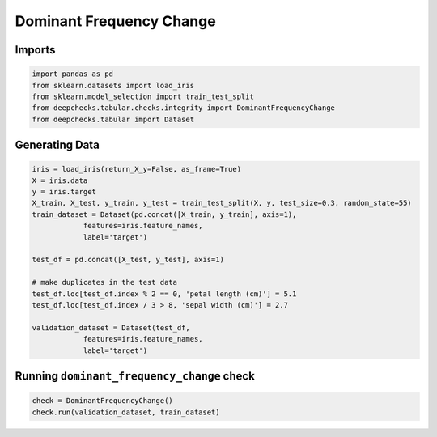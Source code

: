 
.. DO NOT EDIT.
.. THIS FILE WAS AUTOMATICALLY GENERATED BY SPHINX-GALLERY.
.. TO MAKE CHANGES, EDIT THE SOURCE PYTHON FILE:
.. "examples/tabular/checks/integrity/examples/plot_dominant_frequency_change.py"
.. LINE NUMBERS ARE GIVEN BELOW.

.. only:: html

    .. note::
        :class: sphx-glr-download-link-note

        Click :ref:`here <sphx_glr_download_examples_tabular_checks_integrity_examples_plot_dominant_frequency_change.py>`
        to download the full example code

.. rst-class:: sphx-glr-example-title

.. _sphx_glr_examples_tabular_checks_integrity_examples_plot_dominant_frequency_change.py:


Dominant Frequency Change
*************************

.. GENERATED FROM PYTHON SOURCE LINES 8-10

Imports
=======

.. GENERATED FROM PYTHON SOURCE LINES 10-17

.. code-block:: default


    import pandas as pd
    from sklearn.datasets import load_iris
    from sklearn.model_selection import train_test_split
    from deepchecks.tabular.checks.integrity import DominantFrequencyChange
    from deepchecks.tabular import Dataset








.. GENERATED FROM PYTHON SOURCE LINES 18-20

Generating Data
===============

.. GENERATED FROM PYTHON SOURCE LINES 20-39

.. code-block:: default


    iris = load_iris(return_X_y=False, as_frame=True)
    X = iris.data
    y = iris.target
    X_train, X_test, y_train, y_test = train_test_split(X, y, test_size=0.3, random_state=55)
    train_dataset = Dataset(pd.concat([X_train, y_train], axis=1), 
                features=iris.feature_names,
                label='target')

    test_df = pd.concat([X_test, y_test], axis=1)

    # make duplicates in the test data
    test_df.loc[test_df.index % 2 == 0, 'petal length (cm)'] = 5.1
    test_df.loc[test_df.index / 3 > 8, 'sepal width (cm)'] = 2.7

    validation_dataset = Dataset(test_df, 
                features=iris.feature_names,
                label='target')








.. GENERATED FROM PYTHON SOURCE LINES 40-42

Running ``dominant_frequency_change`` check
===========================================

.. GENERATED FROM PYTHON SOURCE LINES 42-45

.. code-block:: default


    check = DominantFrequencyChange()
    check.run(validation_dataset, train_dataset)





.. raw:: html

    <div class="output_subarea output_html rendered_html output_result">



    <script type="application/vnd.jupyter.widget-state+json">
    {"version_major":2,"version_minor":0,"state":{"cac8cd6b674842ab90f23b41a4e9d2a1":{"model_name":"VBoxModel","model_module":"@jupyter-widgets/controls","model_module_version":"1.5.0","state":{"_dom_classes":[],"children":["IPY_MODEL_ce47661d448a49c697cf5df67b6319cc"],"layout":"IPY_MODEL_d07ff6707fe34fc295d1f1a432d54bdc"}},"ce47661d448a49c697cf5df67b6319cc":{"model_name":"HTMLModel","model_module":"@jupyter-widgets/controls","model_module_version":"1.5.0","state":{"_dom_classes":[],"layout":"IPY_MODEL_88c3abfb95a7474d888f6f2e8c62ad10","style":"IPY_MODEL_6767025e34824c78812e931b5411960e","value":"<h4>Dominant Frequency Change</h4><p>Check if dominant values have increased significantly between test and reference data. <a href=\"https://docs.deepchecks.com/en/0.6.0.dev1/examples/tabular/checks/integrity/dominant_frequency_change.html?utm_source=display_output&utm_medium=referral&utm_campaign=check_link\" target=\"_blank\">Read More...</a></p><h5>Additional Outputs</h5><div>* showing only the top 10 columns, you can change it using n_top_columns param</div><style type=\"text/css\">\n#T_5119e table {\n  text-align: left;\n  white-space: pre-wrap;\n}\n#T_5119e thead {\n  text-align: left;\n  white-space: pre-wrap;\n}\n#T_5119e tbody {\n  text-align: left;\n  white-space: pre-wrap;\n}\n#T_5119e th {\n  text-align: left;\n  white-space: pre-wrap;\n}\n#T_5119e td {\n  text-align: left;\n  white-space: pre-wrap;\n}\n</style>\n<table id=\"T_5119e\">\n  <thead>\n    <tr>\n      <th class=\"blank level0\" >&nbsp;</th>\n      <th id=\"T_5119e_level0_col0\" class=\"col_heading level0 col0\" >Value</th>\n      <th id=\"T_5119e_level0_col1\" class=\"col_heading level0 col1\" >Train data %</th>\n      <th id=\"T_5119e_level0_col2\" class=\"col_heading level0 col2\" >Test data %</th>\n      <th id=\"T_5119e_level0_col3\" class=\"col_heading level0 col3\" >Train data #</th>\n      <th id=\"T_5119e_level0_col4\" class=\"col_heading level0 col4\" >Test data #</th>\n      <th id=\"T_5119e_level0_col5\" class=\"col_heading level0 col5\" >P value</th>\n    </tr>\n    <tr>\n      <th class=\"index_name level0\" >Column</th>\n      <th class=\"blank col0\" >&nbsp;</th>\n      <th class=\"blank col1\" >&nbsp;</th>\n      <th class=\"blank col2\" >&nbsp;</th>\n      <th class=\"blank col3\" >&nbsp;</th>\n      <th class=\"blank col4\" >&nbsp;</th>\n      <th class=\"blank col5\" >&nbsp;</th>\n    </tr>\n  </thead>\n  <tbody>\n    <tr>\n      <th id=\"T_5119e_level0_row0\" class=\"row_heading level0 row0\" >sepal width (cm)</th>\n      <td id=\"T_5119e_row0_col0\" class=\"data row0 col0\" >2.70</td>\n      <td id=\"T_5119e_row0_col1\" class=\"data row0 col1\" >0.82</td>\n      <td id=\"T_5119e_row0_col2\" class=\"data row0 col2\" >0.07</td>\n      <td id=\"T_5119e_row0_col3\" class=\"data row0 col3\" >37</td>\n      <td id=\"T_5119e_row0_col4\" class=\"data row0 col4\" >7</td>\n      <td id=\"T_5119e_row0_col5\" class=\"data row0 col5\" >0.00</td>\n    </tr>\n    <tr>\n      <th id=\"T_5119e_level0_row1\" class=\"row_heading level0 row1\" >petal length (cm)</th>\n      <td id=\"T_5119e_row1_col0\" class=\"data row1 col0\" >5.10</td>\n      <td id=\"T_5119e_row1_col1\" class=\"data row1 col1\" >0.56</td>\n      <td id=\"T_5119e_row1_col2\" class=\"data row1 col2\" >0.06</td>\n      <td id=\"T_5119e_row1_col3\" class=\"data row1 col3\" >25</td>\n      <td id=\"T_5119e_row1_col4\" class=\"data row1 col4\" >6</td>\n      <td id=\"T_5119e_row1_col5\" class=\"data row1 col5\" >0.00</td>\n    </tr>\n  </tbody>\n</table>\n"}},"88c3abfb95a7474d888f6f2e8c62ad10":{"model_name":"LayoutModel","model_module":"@jupyter-widgets/base","model_module_version":"1.2.0","state":{}},"6767025e34824c78812e931b5411960e":{"model_name":"DescriptionStyleModel","model_module":"@jupyter-widgets/controls","model_module_version":"1.5.0","state":{}},"d07ff6707fe34fc295d1f1a432d54bdc":{"model_name":"LayoutModel","model_module":"@jupyter-widgets/base","model_module_version":"1.2.0","state":{}}}}
    </script>
    <script type="application/vnd.jupyter.widget-view+json">
    {"version_major":2,"version_minor":0,"model_id":"cac8cd6b674842ab90f23b41a4e9d2a1"}
    </script>


    </div>
    <br />
    <br />


.. rst-class:: sphx-glr-timing

   **Total running time of the script:** ( 0 minutes  0.029 seconds)


.. _sphx_glr_download_examples_tabular_checks_integrity_examples_plot_dominant_frequency_change.py:


.. only :: html

 .. container:: sphx-glr-footer
    :class: sphx-glr-footer-example



  .. container:: sphx-glr-download sphx-glr-download-python

     :download:`Download Python source code: plot_dominant_frequency_change.py <plot_dominant_frequency_change.py>`



  .. container:: sphx-glr-download sphx-glr-download-jupyter

     :download:`Download Jupyter notebook: plot_dominant_frequency_change.ipynb <plot_dominant_frequency_change.ipynb>`


.. only:: html

 .. rst-class:: sphx-glr-signature

    `Gallery generated by Sphinx-Gallery <https://sphinx-gallery.github.io>`_
